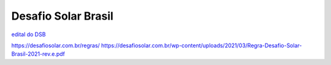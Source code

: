 .. _DSB:

Desafio Solar Brasil
====

.. _edital DSB:
`edital do DSB <https://desafiosolar.com.br/regras/>`_

https://desafiosolar.com.br/regras/
https://desafiosolar.com.br/wp-content/uploads/2021/03/Regra-Desafio-Solar-Brasil-2021-rev.e.pdf